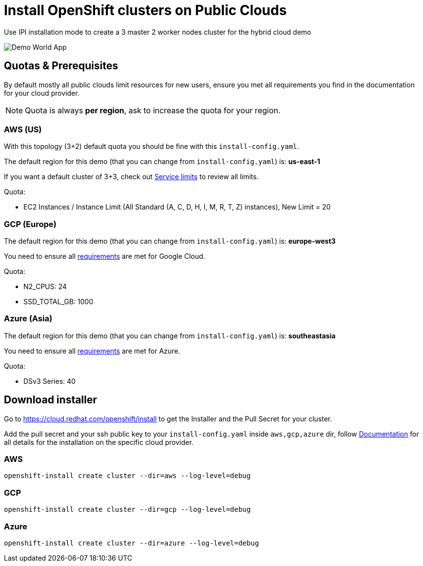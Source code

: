 = Install OpenShift clusters on Public Clouds

Use IPI installation mode to create a 3 master 2 worker nodes cluster for the hybrid cloud demo

image::hybrid_cloud_map.png[Demo World App]

== Quotas & Prerequisites

By default mostly all public clouds limit resources for new users, ensure you met all requirements you find in the documentation for your cloud provider.

NOTE: Quota is always *per region*, ask to increase the quota for your region.


=== AWS (US)

With this topology (3+2) default quota you  should be fine with this `install-config.yaml`.

The default region for this demo (that you can change from `install-config.yaml`) is: *us-east-1*

If you want a default cluster of 3+3, check out link:https://docs.openshift.com/container-platform/latest/installing/installing_aws/installing-aws-account.html#installation-aws-limits_installing-aws-account[Service limits] to review all limits.

Quota:

* EC2 Instances / Instance Limit (All Standard (A, C, D, H, I, M, R, T, Z) instances), New Limit = 20

=== GCP (Europe)

The default region for this demo (that you can change from `install-config.yaml`) is: *europe-west3*

You need to ensure all link:https://docs.openshift.com/container-platform/latest/installing/installing_gcp/installing-gcp-account.html#installation-gcp-project_installing-gcp-account[requirements] are met for Google Cloud.

Quota:

* N2_CPUS: 24
* SSD_TOTAL_GB: 1000

=== Azure (Asia)

The default region for this demo (that you can change from `install-config.yaml`) is: *southeastasia*

You need to ensure all link:https://docs.openshift.com/container-platform/latest/installing/installing_azure/installing-azure-account.html[requirements] are met for Azure.


Quota:

* DSv3 Series: 40


== Download installer

Go to https://cloud.redhat.com/openshift/install to get the Installer and the Pull Secret for your cluster.

Add the pull secret and your ssh public key to your `install-config.yaml` inside `aws,gcp,azure` dir, follow link:https://docs.openshift.com/container-platform/latest/welcome/index.html[Documentation] for all details for the installation on the specific cloud provider.

=== AWS

[source,bash, role="copypaste"]
----
openshift-install create cluster --dir=aws --log-level=debug
----

=== GCP

[source,bash, role="copypaste"]
----
openshift-install create cluster --dir=gcp --log-level=debug
----


=== Azure

[source,bash, role="copypaste"]
----
openshift-install create cluster --dir=azure --log-level=debug
----



